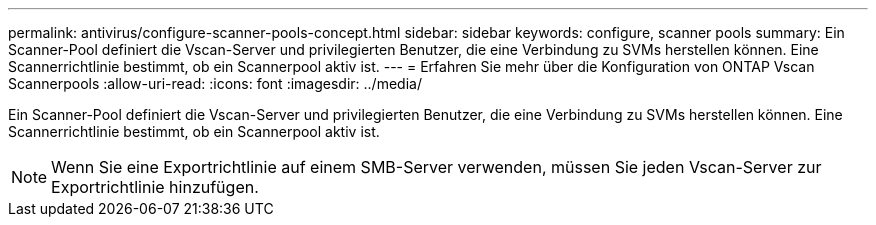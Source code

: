 ---
permalink: antivirus/configure-scanner-pools-concept.html 
sidebar: sidebar 
keywords: configure, scanner pools 
summary: Ein Scanner-Pool definiert die Vscan-Server und privilegierten Benutzer, die eine Verbindung zu SVMs herstellen können. Eine Scannerrichtlinie bestimmt, ob ein Scannerpool aktiv ist. 
---
= Erfahren Sie mehr über die Konfiguration von ONTAP Vscan Scannerpools
:allow-uri-read: 
:icons: font
:imagesdir: ../media/


[role="lead"]
Ein Scanner-Pool definiert die Vscan-Server und privilegierten Benutzer, die eine Verbindung zu SVMs herstellen können. Eine Scannerrichtlinie bestimmt, ob ein Scannerpool aktiv ist.

[NOTE]
====
Wenn Sie eine Exportrichtlinie auf einem SMB-Server verwenden, müssen Sie jeden Vscan-Server zur Exportrichtlinie hinzufügen.

====